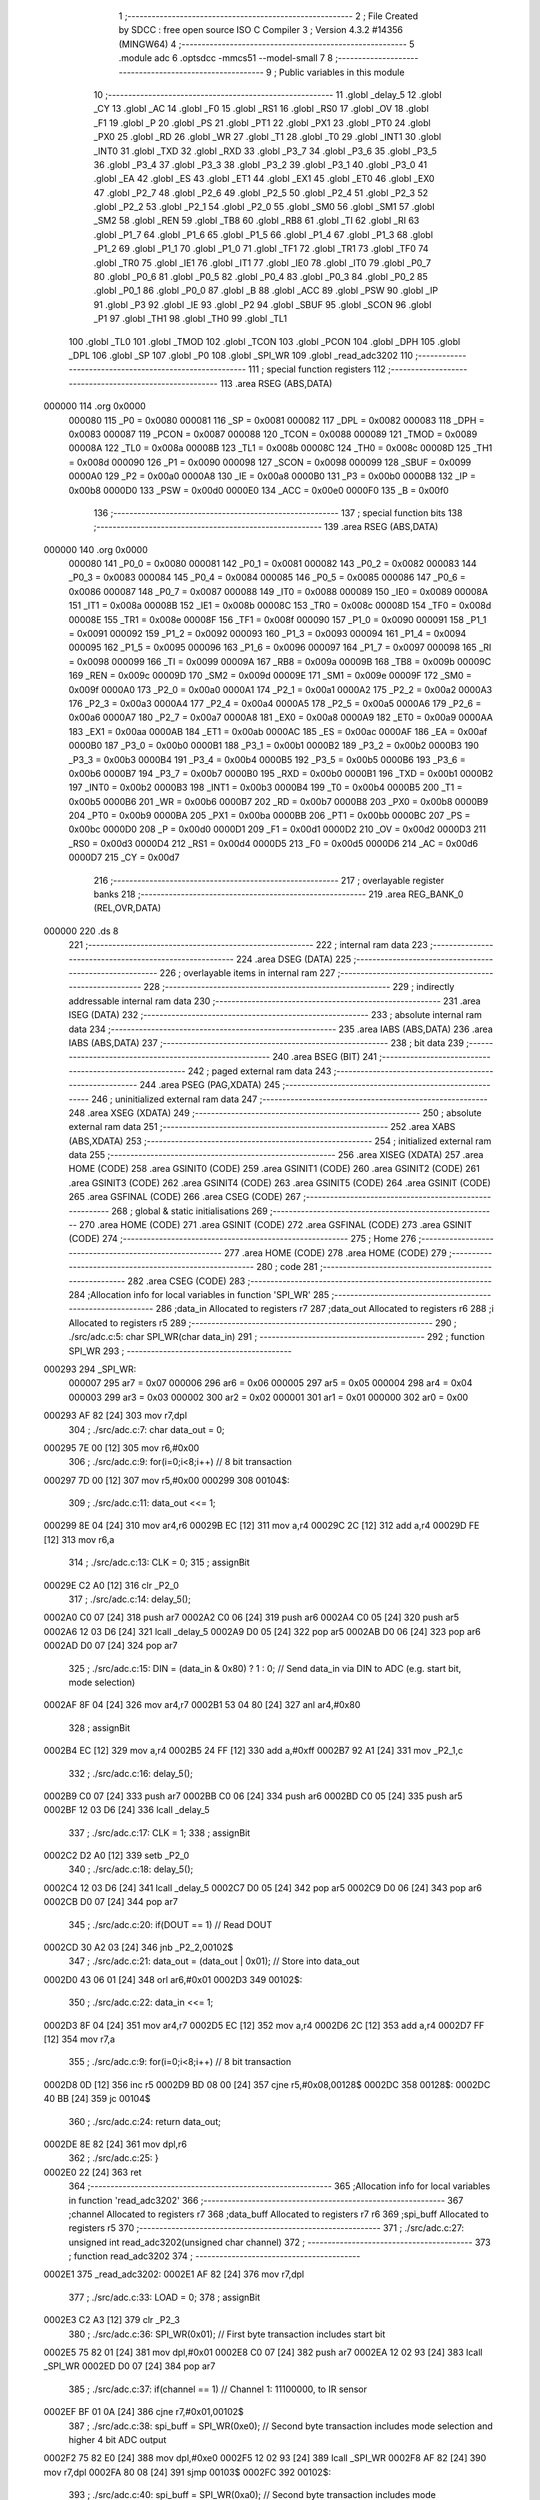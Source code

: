                                       1 ;--------------------------------------------------------
                                      2 ; File Created by SDCC : free open source ISO C Compiler 
                                      3 ; Version 4.3.2 #14356 (MINGW64)
                                      4 ;--------------------------------------------------------
                                      5 	.module adc
                                      6 	.optsdcc -mmcs51 --model-small
                                      7 	
                                      8 ;--------------------------------------------------------
                                      9 ; Public variables in this module
                                     10 ;--------------------------------------------------------
                                     11 	.globl _delay_5
                                     12 	.globl _CY
                                     13 	.globl _AC
                                     14 	.globl _F0
                                     15 	.globl _RS1
                                     16 	.globl _RS0
                                     17 	.globl _OV
                                     18 	.globl _F1
                                     19 	.globl _P
                                     20 	.globl _PS
                                     21 	.globl _PT1
                                     22 	.globl _PX1
                                     23 	.globl _PT0
                                     24 	.globl _PX0
                                     25 	.globl _RD
                                     26 	.globl _WR
                                     27 	.globl _T1
                                     28 	.globl _T0
                                     29 	.globl _INT1
                                     30 	.globl _INT0
                                     31 	.globl _TXD
                                     32 	.globl _RXD
                                     33 	.globl _P3_7
                                     34 	.globl _P3_6
                                     35 	.globl _P3_5
                                     36 	.globl _P3_4
                                     37 	.globl _P3_3
                                     38 	.globl _P3_2
                                     39 	.globl _P3_1
                                     40 	.globl _P3_0
                                     41 	.globl _EA
                                     42 	.globl _ES
                                     43 	.globl _ET1
                                     44 	.globl _EX1
                                     45 	.globl _ET0
                                     46 	.globl _EX0
                                     47 	.globl _P2_7
                                     48 	.globl _P2_6
                                     49 	.globl _P2_5
                                     50 	.globl _P2_4
                                     51 	.globl _P2_3
                                     52 	.globl _P2_2
                                     53 	.globl _P2_1
                                     54 	.globl _P2_0
                                     55 	.globl _SM0
                                     56 	.globl _SM1
                                     57 	.globl _SM2
                                     58 	.globl _REN
                                     59 	.globl _TB8
                                     60 	.globl _RB8
                                     61 	.globl _TI
                                     62 	.globl _RI
                                     63 	.globl _P1_7
                                     64 	.globl _P1_6
                                     65 	.globl _P1_5
                                     66 	.globl _P1_4
                                     67 	.globl _P1_3
                                     68 	.globl _P1_2
                                     69 	.globl _P1_1
                                     70 	.globl _P1_0
                                     71 	.globl _TF1
                                     72 	.globl _TR1
                                     73 	.globl _TF0
                                     74 	.globl _TR0
                                     75 	.globl _IE1
                                     76 	.globl _IT1
                                     77 	.globl _IE0
                                     78 	.globl _IT0
                                     79 	.globl _P0_7
                                     80 	.globl _P0_6
                                     81 	.globl _P0_5
                                     82 	.globl _P0_4
                                     83 	.globl _P0_3
                                     84 	.globl _P0_2
                                     85 	.globl _P0_1
                                     86 	.globl _P0_0
                                     87 	.globl _B
                                     88 	.globl _ACC
                                     89 	.globl _PSW
                                     90 	.globl _IP
                                     91 	.globl _P3
                                     92 	.globl _IE
                                     93 	.globl _P2
                                     94 	.globl _SBUF
                                     95 	.globl _SCON
                                     96 	.globl _P1
                                     97 	.globl _TH1
                                     98 	.globl _TH0
                                     99 	.globl _TL1
                                    100 	.globl _TL0
                                    101 	.globl _TMOD
                                    102 	.globl _TCON
                                    103 	.globl _PCON
                                    104 	.globl _DPH
                                    105 	.globl _DPL
                                    106 	.globl _SP
                                    107 	.globl _P0
                                    108 	.globl _SPI_WR
                                    109 	.globl _read_adc3202
                                    110 ;--------------------------------------------------------
                                    111 ; special function registers
                                    112 ;--------------------------------------------------------
                                    113 	.area RSEG    (ABS,DATA)
      000000                        114 	.org 0x0000
                           000080   115 _P0	=	0x0080
                           000081   116 _SP	=	0x0081
                           000082   117 _DPL	=	0x0082
                           000083   118 _DPH	=	0x0083
                           000087   119 _PCON	=	0x0087
                           000088   120 _TCON	=	0x0088
                           000089   121 _TMOD	=	0x0089
                           00008A   122 _TL0	=	0x008a
                           00008B   123 _TL1	=	0x008b
                           00008C   124 _TH0	=	0x008c
                           00008D   125 _TH1	=	0x008d
                           000090   126 _P1	=	0x0090
                           000098   127 _SCON	=	0x0098
                           000099   128 _SBUF	=	0x0099
                           0000A0   129 _P2	=	0x00a0
                           0000A8   130 _IE	=	0x00a8
                           0000B0   131 _P3	=	0x00b0
                           0000B8   132 _IP	=	0x00b8
                           0000D0   133 _PSW	=	0x00d0
                           0000E0   134 _ACC	=	0x00e0
                           0000F0   135 _B	=	0x00f0
                                    136 ;--------------------------------------------------------
                                    137 ; special function bits
                                    138 ;--------------------------------------------------------
                                    139 	.area RSEG    (ABS,DATA)
      000000                        140 	.org 0x0000
                           000080   141 _P0_0	=	0x0080
                           000081   142 _P0_1	=	0x0081
                           000082   143 _P0_2	=	0x0082
                           000083   144 _P0_3	=	0x0083
                           000084   145 _P0_4	=	0x0084
                           000085   146 _P0_5	=	0x0085
                           000086   147 _P0_6	=	0x0086
                           000087   148 _P0_7	=	0x0087
                           000088   149 _IT0	=	0x0088
                           000089   150 _IE0	=	0x0089
                           00008A   151 _IT1	=	0x008a
                           00008B   152 _IE1	=	0x008b
                           00008C   153 _TR0	=	0x008c
                           00008D   154 _TF0	=	0x008d
                           00008E   155 _TR1	=	0x008e
                           00008F   156 _TF1	=	0x008f
                           000090   157 _P1_0	=	0x0090
                           000091   158 _P1_1	=	0x0091
                           000092   159 _P1_2	=	0x0092
                           000093   160 _P1_3	=	0x0093
                           000094   161 _P1_4	=	0x0094
                           000095   162 _P1_5	=	0x0095
                           000096   163 _P1_6	=	0x0096
                           000097   164 _P1_7	=	0x0097
                           000098   165 _RI	=	0x0098
                           000099   166 _TI	=	0x0099
                           00009A   167 _RB8	=	0x009a
                           00009B   168 _TB8	=	0x009b
                           00009C   169 _REN	=	0x009c
                           00009D   170 _SM2	=	0x009d
                           00009E   171 _SM1	=	0x009e
                           00009F   172 _SM0	=	0x009f
                           0000A0   173 _P2_0	=	0x00a0
                           0000A1   174 _P2_1	=	0x00a1
                           0000A2   175 _P2_2	=	0x00a2
                           0000A3   176 _P2_3	=	0x00a3
                           0000A4   177 _P2_4	=	0x00a4
                           0000A5   178 _P2_5	=	0x00a5
                           0000A6   179 _P2_6	=	0x00a6
                           0000A7   180 _P2_7	=	0x00a7
                           0000A8   181 _EX0	=	0x00a8
                           0000A9   182 _ET0	=	0x00a9
                           0000AA   183 _EX1	=	0x00aa
                           0000AB   184 _ET1	=	0x00ab
                           0000AC   185 _ES	=	0x00ac
                           0000AF   186 _EA	=	0x00af
                           0000B0   187 _P3_0	=	0x00b0
                           0000B1   188 _P3_1	=	0x00b1
                           0000B2   189 _P3_2	=	0x00b2
                           0000B3   190 _P3_3	=	0x00b3
                           0000B4   191 _P3_4	=	0x00b4
                           0000B5   192 _P3_5	=	0x00b5
                           0000B6   193 _P3_6	=	0x00b6
                           0000B7   194 _P3_7	=	0x00b7
                           0000B0   195 _RXD	=	0x00b0
                           0000B1   196 _TXD	=	0x00b1
                           0000B2   197 _INT0	=	0x00b2
                           0000B3   198 _INT1	=	0x00b3
                           0000B4   199 _T0	=	0x00b4
                           0000B5   200 _T1	=	0x00b5
                           0000B6   201 _WR	=	0x00b6
                           0000B7   202 _RD	=	0x00b7
                           0000B8   203 _PX0	=	0x00b8
                           0000B9   204 _PT0	=	0x00b9
                           0000BA   205 _PX1	=	0x00ba
                           0000BB   206 _PT1	=	0x00bb
                           0000BC   207 _PS	=	0x00bc
                           0000D0   208 _P	=	0x00d0
                           0000D1   209 _F1	=	0x00d1
                           0000D2   210 _OV	=	0x00d2
                           0000D3   211 _RS0	=	0x00d3
                           0000D4   212 _RS1	=	0x00d4
                           0000D5   213 _F0	=	0x00d5
                           0000D6   214 _AC	=	0x00d6
                           0000D7   215 _CY	=	0x00d7
                                    216 ;--------------------------------------------------------
                                    217 ; overlayable register banks
                                    218 ;--------------------------------------------------------
                                    219 	.area REG_BANK_0	(REL,OVR,DATA)
      000000                        220 	.ds 8
                                    221 ;--------------------------------------------------------
                                    222 ; internal ram data
                                    223 ;--------------------------------------------------------
                                    224 	.area DSEG    (DATA)
                                    225 ;--------------------------------------------------------
                                    226 ; overlayable items in internal ram
                                    227 ;--------------------------------------------------------
                                    228 ;--------------------------------------------------------
                                    229 ; indirectly addressable internal ram data
                                    230 ;--------------------------------------------------------
                                    231 	.area ISEG    (DATA)
                                    232 ;--------------------------------------------------------
                                    233 ; absolute internal ram data
                                    234 ;--------------------------------------------------------
                                    235 	.area IABS    (ABS,DATA)
                                    236 	.area IABS    (ABS,DATA)
                                    237 ;--------------------------------------------------------
                                    238 ; bit data
                                    239 ;--------------------------------------------------------
                                    240 	.area BSEG    (BIT)
                                    241 ;--------------------------------------------------------
                                    242 ; paged external ram data
                                    243 ;--------------------------------------------------------
                                    244 	.area PSEG    (PAG,XDATA)
                                    245 ;--------------------------------------------------------
                                    246 ; uninitialized external ram data
                                    247 ;--------------------------------------------------------
                                    248 	.area XSEG    (XDATA)
                                    249 ;--------------------------------------------------------
                                    250 ; absolute external ram data
                                    251 ;--------------------------------------------------------
                                    252 	.area XABS    (ABS,XDATA)
                                    253 ;--------------------------------------------------------
                                    254 ; initialized external ram data
                                    255 ;--------------------------------------------------------
                                    256 	.area XISEG   (XDATA)
                                    257 	.area HOME    (CODE)
                                    258 	.area GSINIT0 (CODE)
                                    259 	.area GSINIT1 (CODE)
                                    260 	.area GSINIT2 (CODE)
                                    261 	.area GSINIT3 (CODE)
                                    262 	.area GSINIT4 (CODE)
                                    263 	.area GSINIT5 (CODE)
                                    264 	.area GSINIT  (CODE)
                                    265 	.area GSFINAL (CODE)
                                    266 	.area CSEG    (CODE)
                                    267 ;--------------------------------------------------------
                                    268 ; global & static initialisations
                                    269 ;--------------------------------------------------------
                                    270 	.area HOME    (CODE)
                                    271 	.area GSINIT  (CODE)
                                    272 	.area GSFINAL (CODE)
                                    273 	.area GSINIT  (CODE)
                                    274 ;--------------------------------------------------------
                                    275 ; Home
                                    276 ;--------------------------------------------------------
                                    277 	.area HOME    (CODE)
                                    278 	.area HOME    (CODE)
                                    279 ;--------------------------------------------------------
                                    280 ; code
                                    281 ;--------------------------------------------------------
                                    282 	.area CSEG    (CODE)
                                    283 ;------------------------------------------------------------
                                    284 ;Allocation info for local variables in function 'SPI_WR'
                                    285 ;------------------------------------------------------------
                                    286 ;data_in                   Allocated to registers r7 
                                    287 ;data_out                  Allocated to registers r6 
                                    288 ;i                         Allocated to registers r5 
                                    289 ;------------------------------------------------------------
                                    290 ;	./src/adc.c:5: char SPI_WR(char data_in)
                                    291 ;	-----------------------------------------
                                    292 ;	 function SPI_WR
                                    293 ;	-----------------------------------------
      000293                        294 _SPI_WR:
                           000007   295 	ar7 = 0x07
                           000006   296 	ar6 = 0x06
                           000005   297 	ar5 = 0x05
                           000004   298 	ar4 = 0x04
                           000003   299 	ar3 = 0x03
                           000002   300 	ar2 = 0x02
                           000001   301 	ar1 = 0x01
                           000000   302 	ar0 = 0x00
      000293 AF 82            [24]  303 	mov	r7,dpl
                                    304 ;	./src/adc.c:7: char data_out = 0;
      000295 7E 00            [12]  305 	mov	r6,#0x00
                                    306 ;	./src/adc.c:9: for(i=0;i<8;i++)  // 8 bit transaction
      000297 7D 00            [12]  307 	mov	r5,#0x00
      000299                        308 00104$:
                                    309 ;	./src/adc.c:11: data_out <<= 1;
      000299 8E 04            [24]  310 	mov	ar4,r6
      00029B EC               [12]  311 	mov	a,r4
      00029C 2C               [12]  312 	add	a,r4
      00029D FE               [12]  313 	mov	r6,a
                                    314 ;	./src/adc.c:13: CLK = 0;
                                    315 ;	assignBit
      00029E C2 A0            [12]  316 	clr	_P2_0
                                    317 ;	./src/adc.c:14: delay_5();
      0002A0 C0 07            [24]  318 	push	ar7
      0002A2 C0 06            [24]  319 	push	ar6
      0002A4 C0 05            [24]  320 	push	ar5
      0002A6 12 03 D6         [24]  321 	lcall	_delay_5
      0002A9 D0 05            [24]  322 	pop	ar5
      0002AB D0 06            [24]  323 	pop	ar6
      0002AD D0 07            [24]  324 	pop	ar7
                                    325 ;	./src/adc.c:15: DIN = (data_in & 0x80) ? 1 : 0;   // Send data_in via DIN to ADC (e.g. start bit, mode selection)
      0002AF 8F 04            [24]  326 	mov	ar4,r7
      0002B1 53 04 80         [24]  327 	anl	ar4,#0x80
                                    328 ;	assignBit
      0002B4 EC               [12]  329 	mov	a,r4
      0002B5 24 FF            [12]  330 	add	a,#0xff
      0002B7 92 A1            [24]  331 	mov	_P2_1,c
                                    332 ;	./src/adc.c:16: delay_5();
      0002B9 C0 07            [24]  333 	push	ar7
      0002BB C0 06            [24]  334 	push	ar6
      0002BD C0 05            [24]  335 	push	ar5
      0002BF 12 03 D6         [24]  336 	lcall	_delay_5
                                    337 ;	./src/adc.c:17: CLK = 1;
                                    338 ;	assignBit
      0002C2 D2 A0            [12]  339 	setb	_P2_0
                                    340 ;	./src/adc.c:18: delay_5();
      0002C4 12 03 D6         [24]  341 	lcall	_delay_5
      0002C7 D0 05            [24]  342 	pop	ar5
      0002C9 D0 06            [24]  343 	pop	ar6
      0002CB D0 07            [24]  344 	pop	ar7
                                    345 ;	./src/adc.c:20: if(DOUT == 1)   // Read DOUT
      0002CD 30 A2 03         [24]  346 	jnb	_P2_2,00102$
                                    347 ;	./src/adc.c:21: data_out = (data_out | 0x01);   // Store into data_out
      0002D0 43 06 01         [24]  348 	orl	ar6,#0x01
      0002D3                        349 00102$:
                                    350 ;	./src/adc.c:22: data_in <<= 1;
      0002D3 8F 04            [24]  351 	mov	ar4,r7
      0002D5 EC               [12]  352 	mov	a,r4
      0002D6 2C               [12]  353 	add	a,r4
      0002D7 FF               [12]  354 	mov	r7,a
                                    355 ;	./src/adc.c:9: for(i=0;i<8;i++)  // 8 bit transaction
      0002D8 0D               [12]  356 	inc	r5
      0002D9 BD 08 00         [24]  357 	cjne	r5,#0x08,00128$
      0002DC                        358 00128$:
      0002DC 40 BB            [24]  359 	jc	00104$
                                    360 ;	./src/adc.c:24: return data_out;
      0002DE 8E 82            [24]  361 	mov	dpl,r6
                                    362 ;	./src/adc.c:25: }
      0002E0 22               [24]  363 	ret
                                    364 ;------------------------------------------------------------
                                    365 ;Allocation info for local variables in function 'read_adc3202'
                                    366 ;------------------------------------------------------------
                                    367 ;channel                   Allocated to registers r7 
                                    368 ;data_buff                 Allocated to registers r7 r6 
                                    369 ;spi_buff                  Allocated to registers r5 
                                    370 ;------------------------------------------------------------
                                    371 ;	./src/adc.c:27: unsigned int read_adc3202(unsigned char channel)
                                    372 ;	-----------------------------------------
                                    373 ;	 function read_adc3202
                                    374 ;	-----------------------------------------
      0002E1                        375 _read_adc3202:
      0002E1 AF 82            [24]  376 	mov	r7,dpl
                                    377 ;	./src/adc.c:33: LOAD = 0;
                                    378 ;	assignBit
      0002E3 C2 A3            [12]  379 	clr	_P2_3
                                    380 ;	./src/adc.c:36: SPI_WR(0x01);               // First byte transaction includes start bit
      0002E5 75 82 01         [24]  381 	mov	dpl,#0x01
      0002E8 C0 07            [24]  382 	push	ar7
      0002EA 12 02 93         [24]  383 	lcall	_SPI_WR
      0002ED D0 07            [24]  384 	pop	ar7
                                    385 ;	./src/adc.c:37: if(channel == 1)            // Channel 1: 11100000, to IR sensor
      0002EF BF 01 0A         [24]  386 	cjne	r7,#0x01,00102$
                                    387 ;	./src/adc.c:38: spi_buff = SPI_WR(0xe0);  // Second byte transaction includes mode selection and higher 4 bit ADC output
      0002F2 75 82 E0         [24]  388 	mov	dpl,#0xe0
      0002F5 12 02 93         [24]  389 	lcall	_SPI_WR
      0002F8 AF 82            [24]  390 	mov	r7,dpl
      0002FA 80 08            [24]  391 	sjmp	00103$
      0002FC                        392 00102$:
                                    393 ;	./src/adc.c:40: spi_buff = SPI_WR(0xa0);  // Second byte transaction includes mode selection and higher 4 bit ADC output
      0002FC 75 82 A0         [24]  394 	mov	dpl,#0xa0
      0002FF 12 02 93         [24]  395 	lcall	_SPI_WR
      000302 AF 82            [24]  396 	mov	r7,dpl
      000304                        397 00103$:
                                    398 ;	./src/adc.c:41: data_buff = spi_buff & 0x0f;
      000304 53 07 0F         [24]  399 	anl	ar7,#0x0f
                                    400 ;	./src/adc.c:42: data_buff <<= 8;            // Store higher 4 bit ADC output
      000307 8F 06            [24]  401 	mov	ar6,r7
      000309 7F 00            [12]  402 	mov	r7,#0x00
                                    403 ;	./src/adc.c:44: spi_buff = SPI_WR(0x00);    // Third byte transaction includes lower 8 bit ADC output
      00030B 75 82 00         [24]  404 	mov	dpl,#0x00
      00030E C0 07            [24]  405 	push	ar7
      000310 C0 06            [24]  406 	push	ar6
      000312 12 02 93         [24]  407 	lcall	_SPI_WR
      000315 AD 82            [24]  408 	mov	r5,dpl
      000317 D0 06            [24]  409 	pop	ar6
      000319 D0 07            [24]  410 	pop	ar7
                                    411 ;	./src/adc.c:45: data_buff = data_buff | spi_buff;   // Store higher 4 bit ADC output
      00031B 7C 00            [12]  412 	mov	r4,#0x00
      00031D ED               [12]  413 	mov	a,r5
      00031E 4F               [12]  414 	orl	a,r7
      00031F F5 82            [12]  415 	mov	dpl,a
      000321 EC               [12]  416 	mov	a,r4
      000322 4E               [12]  417 	orl	a,r6
      000323 F5 83            [12]  418 	mov	dph,a
                                    419 ;	./src/adc.c:47: LOAD = 1;  
                                    420 ;	assignBit
      000325 D2 A3            [12]  421 	setb	_P2_3
                                    422 ;	./src/adc.c:48: CLK = 0;
                                    423 ;	assignBit
      000327 C2 A0            [12]  424 	clr	_P2_0
                                    425 ;	./src/adc.c:49: DIN = 0;
                                    426 ;	assignBit
      000329 C2 A1            [12]  427 	clr	_P2_1
                                    428 ;	./src/adc.c:51: return data_buff;
                                    429 ;	./src/adc.c:52: }
      00032B 22               [24]  430 	ret
                                    431 	.area CSEG    (CODE)
                                    432 	.area CONST   (CODE)
                                    433 	.area XINIT   (CODE)
                                    434 	.area CABS    (ABS,CODE)
